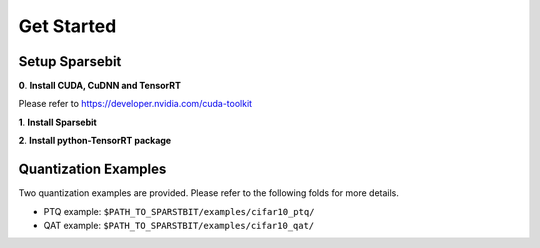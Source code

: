 Get Started
==============================================

Setup Sparsebit
------------------------------------------------------------------------

**0**. **Install CUDA, CuDNN and TensorRT**

Please refer to https://developer.nvidia.com/cuda-toolkit

**1**. **Install Sparsebit**

.. code-block:: shell
    :linenos:

    git clone https://github.com/megvii-research/Sparsebit.git
    cd sparsebit
    python3 setup.py develop --user

**2**. **Install python-TensorRT package**

.. code-block:: shell
    :linenos:

    cd $PATH_TO_TENSORRT/python
    pip3 install tensorrt-x.x.x.x-cp3x-none-linux_x86_64.whl

Quantization Examples
------------------------------------------------------------------------

Two quantization examples are provided. Please refer to the following folds for more details.

- PTQ example: ``$PATH_TO_SPARSTBIT/examples/cifar10_ptq/``

- QAT example: ``$PATH_TO_SPARSTBIT/examples/cifar10_qat/``